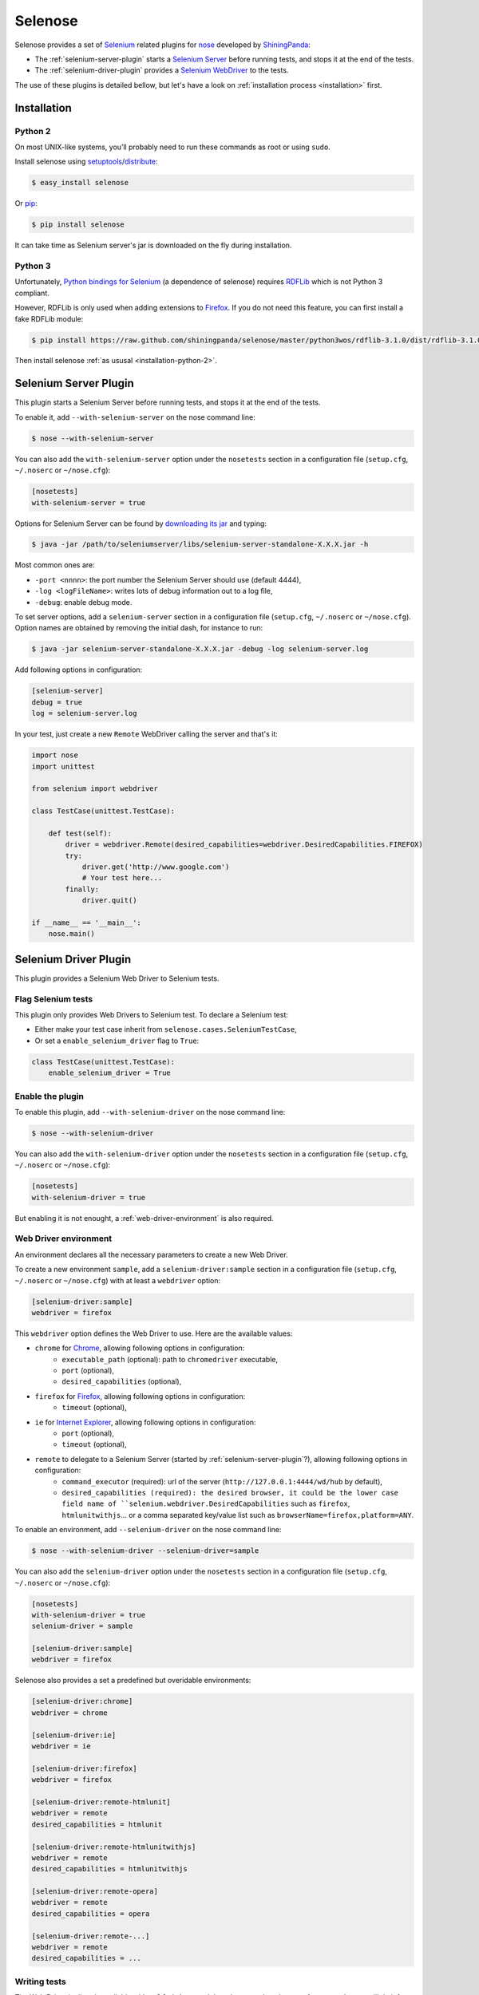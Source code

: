.. selenose documentation master file, created by
   sphinx-quickstart on Sat Oct 29 16:20:54 2011.
   You can adapt this file completely to your liking, but it should at least
   contain the root `toctree` directive.

Selenose
========

Selenose provides a set of `Selenium <http://seleniumhq.org/>`_ related plugins for `nose <http://code.google.com/p/python-nose/>`_ developed by `ShiningPanda <https://www.shiningpanda.com>`_:

* The :ref:`selenium-server-plugin` starts a `Selenium Server <http://seleniumhq.org/docs/05_selenium_rc.html#selenium-server>`_ before running tests, and stops it at the end of the tests.
* The :ref:`selenium-driver-plugin` provides a `Selenium WebDriver <http://seleniumhq.org/docs/03_webdriver.html>`_ to the tests.

The use of these plugins is detailed bellow, but let's have a look on :ref:`installation process <installation>` first.

.. _installation:

Installation
------------

.. _installation-python-2:

Python 2
^^^^^^^^

On most UNIX-like systems, you’ll probably need to run these commands as root or using ``sudo``.

Install selenose using `setuptools <http://pypi.python.org/pypi/setuptools/>`_/`distribute <http://pypi.python.org/pypi/distribute/>`_:

.. code-block:: bash

    $ easy_install selenose
    
Or `pip <http://pypi.python.org/pypi/pip/>`_:

.. code-block:: bash

    $ pip install selenose

It can take time as Selenium server's jar is downloaded on the fly during installation.

Python 3
^^^^^^^^

Unfortunately, `Python bindings for Selenium <http://pypi.python.org/pypi/selenium>`_ (a dependence of selenose) requires `RDFLib <http://www.rdflib.net/>`_ which is not Python 3 compliant.

However, RDFLib is only used when adding extensions to `Firefox <http://www.mozilla.org/firefox/>`_. If you do not need this feature, you can first install a fake RDFLib module:

.. code-block:: bash

    $ pip install https://raw.github.com/shiningpanda/selenose/master/python3wos/rdflib-3.1.0/dist/rdflib-3.1.0.tar.gz

Then install selenose :ref:`as ususal <installation-python-2>`.

.. _selenium-server-plugin:

Selenium Server Plugin
----------------------

This plugin starts a Selenium Server before running tests, and stops it at the end of the tests.

To enable it, add ``--with-selenium-server`` on the nose command line:

.. code-block:: bash

    $ nose --with-selenium-server

You can also add the ``with-selenium-server`` option under the ``nosetests`` section in a configuration file (``setup.cfg``, ``~/.noserc`` or ``~/nose.cfg``):

.. code-block:: cfg

    [nosetests]
    with-selenium-server = true

Options for Selenium Server can be found by `downloading its jar <http://seleniumhq.org/download/>`_ and typing:

.. code-block:: bash

    $ java -jar /path/to/seleniumserver/libs/selenium-server-standalone-X.X.X.jar -h
   

Most common ones are:

* ``-port <nnnn>``: the port number the Selenium Server should use (default 4444),
* ``-log <logFileName>``: writes lots of debug information out to a log file,
* ``-debug``: enable debug mode.

To set server options, add a ``selenium-server`` section in a configuration file (``setup.cfg``, ``~/.noserc`` or ``~/nose.cfg``).
Option names are obtained by removing the initial dash, for instance to run:

.. code-block:: bash

    $ java -jar selenium-server-standalone-X.X.X.jar -debug -log selenium-server.log 

Add following options in configuration:

.. code-block:: cfg

    [selenium-server]
    debug = true
    log = selenium-server.log

In your test, just create a new ``Remote`` WebDriver calling the server and that's it:

.. code-block:: python

    import nose
    import unittest

    from selenium import webdriver

    class TestCase(unittest.TestCase):
    
        def test(self):
            driver = webdriver.Remote(desired_capabilities=webdriver.DesiredCapabilities.FIREFOX)
            try:
                driver.get('http://www.google.com')
                # Your test here...
            finally:
                driver.quit()
         
    if __name__ == '__main__':
        nose.main()

.. _selenium-driver-plugin:

Selenium Driver Plugin
----------------------

This plugin provides a Selenium Web Driver to Selenium tests.

Flag Selenium tests
^^^^^^^^^^^^^^^^^^^

This plugin only provides Web Drivers to Selenium test. To declare a Selenium test:

* Either make your test case inherit from ``selenose.cases.SeleniumTestCase``,
* Or set a ``enable_selenium_driver`` flag to ``True``:

.. code-block:: python

    class TestCase(unittest.TestCase):
        enable_selenium_driver = True

Enable the plugin
^^^^^^^^^^^^^^^^^

To enable this plugin, add ``--with-selenium-driver`` on the nose command line:

.. code-block:: bash

    $ nose --with-selenium-driver

You can also add the ``with-selenium-driver`` option under the ``nosetests`` section in a configuration file (``setup.cfg``, ``~/.noserc`` or ``~/nose.cfg``):

.. code-block:: cfg

    [nosetests]
    with-selenium-driver = true

But enabling it is not enought, a :ref:`web-driver-environment` is also required.

.. _web-driver-environment:

Web Driver environment
^^^^^^^^^^^^^^^^^^^^^^

An environment declares all the necessary parameters to create a new Web Driver.

To create a new environment ``sample``, add a ``selenium-driver:sample`` section in a configuration file (``setup.cfg``, ``~/.noserc`` or ``~/nose.cfg``) with at least a ``webdriver`` option:

.. code-block:: cfg

    [selenium-driver:sample]
    webdriver = firefox

This ``webdriver`` option defines the Web Driver to use. Here are the available values:

* ``chrome`` for `Chrome <https://www.google.com/chrome>`_, allowing following options in configuration:
    * ``executable_path`` (optional): path to ``chromedriver`` executable,
    * ``port`` (optional),
    * ``desired_capabilities`` (optional), 
* ``firefox`` for `Firefox <http://www.mozilla.org/firefox/>`_, allowing following options in configuration:
    * ``timeout`` (optional),
* ``ie`` for `Internet Explorer <http://windows.microsoft.com/en-US/internet-explorer/products/ie/home>`_, allowing following options in configuration:
    * ``port`` (optional),
    * ``timeout`` (optional),
* ``remote`` to delegate to a Selenium Server (started by :ref:`selenium-server-plugin`?), allowing following options in configuration:
    * ``command_executor`` (required): url of the server (``http://127.0.0.1:4444/wd/hub`` by default),
    * ``desired_capabilities (required): the desired browser, it could be the lower case field name of ``selenium.webdriver.DesiredCapabilities`` such as ``firefox``, ``htmlunitwithjs``... or a comma separated key/value list such as ``browserName=firefox,platform=ANY``.

To enable an environment, add ``--selenium-driver`` on the nose command line:

.. code-block:: bash

    $ nose --with-selenium-driver --selenium-driver=sample

You can also add the ``selenium-driver`` option under the ``nosetests`` section in a configuration file (``setup.cfg``, ``~/.noserc`` or ``~/nose.cfg``):

.. code-block:: cfg

    [nosetests]
    with-selenium-driver = true
    selenium-driver = sample

    [selenium-driver:sample]
    webdriver = firefox

Selenose also provides a set a predefined but overidable environments:

.. code-block:: cfg

    [selenium-driver:chrome]
    webdriver = chrome

    [selenium-driver:ie]
    webdriver = ie

    [selenium-driver:firefox]
    webdriver = firefox

    [selenium-driver:remote-htmlunit]
    webdriver = remote
    desired_capabilities = htmlunit
    
    [selenium-driver:remote-htmlunitwithjs]
    webdriver = remote
    desired_capabilities = htmlunitwithjs
    
    [selenium-driver:remote-opera]
    webdriver = remote
    desired_capabilities = opera

    [selenium-driver:remote-...]
    webdriver = remote
    desired_capabilities = ...

Writing tests
^^^^^^^^^^^^^

The Web Driver is directly available with ``self.driver`` and there is no need to cleanup after use, selenose will do it for you:

.. code-block:: python

    import nose
    
    from selenose.cases import SeleniumTestCase
    
    class TestCase(SeleniumTestCase):
        
        def test(self):
            self.driver.get('http://www.google.com')
            # Your test here...

    if __name__ == '__main__':
        nose.main()

Combining Server & Driver
-------------------------

To combine Selenium Server and Driver plugins, just enable them both: the ``command_executor`` option for a ``remote`` Web Driver will directly have the correct value to reach the started Selenium Server.

Tips
----

When writing tests, it's convenient to start a Selenium Server manually to reduce setup time when running tests. To do so, execute:

.. code-block:: bash

    $ selenium-server
    Starting... done!

    Quit the server with CONTROL-C.

Then type ``CONTROL-C`` or ``CTRL-BREAK`` to stop the server.

